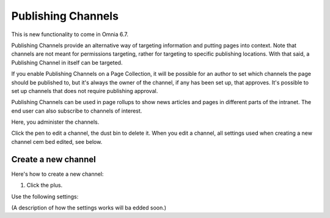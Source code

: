 Publishing Channels
===========================

This is new functionality to come in Omnia 6.7. 

Publishing Channels provide an alternative way of targeting information and putting pages into context. Note that channels are not meant for permissions targeting, rather for targeting to specific publishing locations. With that said, a Publishing Channel in itself can be targeted.

If you enable Publishing Channels on a Page Collection, it will be possible for an author to set which channels the page should be published to, but it's always the owner of the channel, if any has been set up, that approves. It's possible to set up channels that does not require publishing approval.

Publishing Channels can be used in page rollups to show news articles and pages in different parts of the intranet. The end user can also subscribe to channels of interest.

Here, you administer the channels.

.. image:: channels-list.png

Click the pen to edit a channel, the dust bin to delete it. When you edit a channel, all settings used when creating a new channel cem bed edited, see below.

Create a new channel
**********************
Here's how to create a new channel:

1. Click the plus.

.. image:: channels-clickplus.png

Use the following settings:

.. image:: channels-settings.png

(A description of how the settings works will ba edded soon.)
